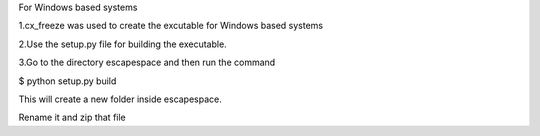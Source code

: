 For Windows based systems

1.cx_freeze was used to create the excutable for Windows based systems

2.Use the setup.py file for building the executable.

3.Go to the directory escapespace and then run the command

$ python setup.py build

This will create a new folder inside escapespace.

Rename it and zip that file
